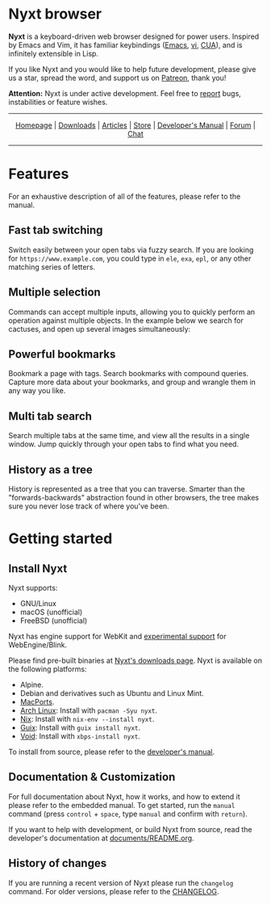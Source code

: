 # SPDX-FileCopyrightText: 2017 John Mercouris <john@atlas.engineer>
# SPDX-FileCopyrightText: 2017 Atlas Engineer LLC
#
# SPDX-License-Identifier: BSD-3-Clause

# Atlas Engineer LLC


#+html: <img src="https://nyxt.atlas.engineer/static/image/nyxt_256x256.png" align="right"/>

* Nyxt browser

*Nyxt* is a keyboard-driven web browser designed for power users.  Inspired by
Emacs and Vim, it has familiar keybindings ([[https://en.wikipedia.org/wiki/Emacs][Emacs]], [[https://en.wikipedia.org/wiki/Vim_(text_editor)][vi]], [[https://en.wikipedia.org/wiki/IBM_Common_User_Access][CUA]]), and is infinitely
extensible in Lisp.

If you like Nyxt and you would like to help future development, please give us a
star, spread the word, and support us on [[https://www.patreon.com/nyxt][Patreon]], thank you!

*Attention:* Nyxt is under active development.  Feel free to [[https://github.com/atlas-engineer/nyxt/issues][report]] bugs,
instabilities or feature wishes.

-----

#+html: <div align="center"> <a href="http://nyxt.atlas.engineer/">Homepage</a> | <a href="https://nyxt.atlas.engineer/download">Downloads</a> | <a href="https://nyxt.atlas.engineer/articles">Articles</a> | <a href="https://store.nyxt.atlas.engineer/">Store</a> | <a href="https://github.com/atlas-engineer/nyxt/blob/master/documents/README.org">Developer's Manual</a> | <a href="https://discourse.atlas.engineer/">Forum</a> | <a href="https://kiwiirc.com/nextclient/irc.libera.chat/nyxt">Chat</a> </div>

-----

* Features
For an exhaustive description of all of the features, please refer to the
manual.

** Fast tab switching

Switch easily between your open tabs via fuzzy search.  If you are looking for
~https://www.example.com~, you could type in ~ele~, ~exa~, ~epl~, or any other
matching series of letters.

#+html: <img src="https://nyxt.atlas.engineer/static/image/switch-buffer.png?" align="center"/>

** Multiple selection

Commands can accept multiple inputs, allowing you to quickly perform an
operation against multiple objects.  In the example below we search for
cactuses, and open up several images simultaneously:

#+html: <img src="https://nyxt.atlas.engineer/static/image/multi-select.png?" align="center"/>

** Powerful bookmarks

Bookmark a page with tags.  Search bookmarks with compound queries.  Capture
more data about your bookmarks, and group and wrangle them in any way you like.

#+html: <img src="https://nyxt.atlas.engineer/static/image/bookmark.png?" align="center"/>

** Multi tab search

Search multiple tabs at the same time, and view all the results in a single
window.  Jump quickly through your open tabs to find what you need.

#+html: <img src="https://nyxt.atlas.engineer/static/image/multi-search.png?" align="center"/>

** History as a tree

History is represented as a tree that you can traverse.  Smarter than the
"forwards-backwards" abstraction found in other browsers, the tree makes sure
you never lose track of where you've been.

#+html: <img src="https://nyxt.atlas.engineer/static/image/history.png?" align="center"/>

* Getting started
** Install Nyxt

Nyxt supports:

- GNU/Linux
- macOS (unofficial)
- FreeBSD (unofficial)

Nyxt has engine support for WebKit and _experimental support_ for
WebEngine/Blink.

Please find pre-built binaries at [[https://nyxt.atlas.engineer/download][Nyxt's downloads page]].  Nyxt is available on
the following platforms:

- Alpine.
- Debian and derivatives such as Ubuntu and Linux Mint.
- [[https://github.com/atlas-engineer/ports][MacPorts]].
- [[https://archlinux.org/][Arch Linux]]: Install with =pacman -Syu nyxt=.
- [[https://nixos.org/nix/][Nix]]: Install with =nix-env --install nyxt=.
- [[https://guix.gnu.org][Guix]]: Install with =guix install nyxt=.
- [[https://voidlinux.org/][Void]]: Install with =xbps-install nyxt=.

To install from source, please refer to the [[file:documents/README.org][developer's manual]].

** Documentation & Customization

For full documentation about Nyxt, how it works, and how to extend it please
refer to the embedded manual.  To get started, run the =manual= command (press
=control= + =space=, type =manual= and confirm with =return=).

If you want to help with development, or build Nyxt from source, read the
developer's documentation at [[file:documents/README.org][documents/README.org]].

** History of changes

If you are running a recent version of Nyxt please run the =changelog= command.
For older versions, please refer to the [[https://github.com/atlas-engineer/nyxt/blob/2.2.1/documents/CHANGELOG.org][CHANGELOG]].
